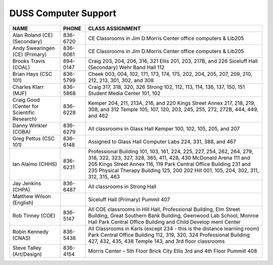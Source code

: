 ========================
DUSS Computer Support
========================

+-----------------------------------+---------------+------------------------------------------------+
|              NAME                 |  PHONE        |          CLASS ASSIGNMENT                      |
+===================================+===============+================================================+
| Alan Roland (CE) (Secondary)      | 836-6720      | CE Classrooms in Jim D.Morris Center office    |
|                                   |               | computers & Lib205                             |
+-----------------------------------+---------------+------------------------------------------------+
| Andy Swearingen (CE) (Primary)    | 836-6061      | CE Classrooms in Jim D.Morris Center office    |
|                                   |               | computers & Lib205                             |
+-----------------------------------+---------------+------------------------------------------------+
| Brooks Travis (COAL)              | 894-0147      | Craig 203, 204, 206, 316, 321                  |
|                                   |               | Ellis 201, 203, 217B, and 226                  |
|                                   |               | Siceluff Hall (Secondary)                      |
|                                   |               | Wehr Band Hall 112                             |
+-----------------------------------+---------------+------------------------------------------------+
| Brian Hays (CSC 101)              | 836-5799      | Cheek  003, 004, 102, 171, 173, 174, 175, 202, |
|                                   |               | 204, 205, 207, 209, 210, 212, 213, 301, 302,   |
|                                   |               | and 308                                        |
+-----------------------------------+---------------+------------------------------------------------+
| Charles Klarr (MJF)               | 836-5868      | Craig  317, 318, 320, 326                      |
|                                   |               | Strong 102, 112, 113, 114, 136, 137, 150, 151  |
|                                   |               | Student Media Center 101, 102                  |
+-----------------------------------+---------------+------------------------------------------------+
| Craig Good (Center for            |  836-6228     | Kemper 204, 211, 213A, 216, and 220            |
| Scientific Research)              |               | Kings Street Annex 217, 218, 219, 308, and 312 |
|                                   |               | Temple 105, 107, 120, 203, 245, 255, 272, 272B,|
|                                   |               | 444, 449, and 462                              |
+-----------------------------------+---------------+------------------------------------------------+
| Danny Winkler (COBA)              | 836-6279      | All classrooms in Glass Hall                   |
|                                   |               | Kemper 100, 102, 105, 205, and 207             |
+-----------------------------------+---------------+------------------------------------------------+
| Greg Pettus (CSC 101)             | 836-6148      | Assigned to Glass Hall Computer Labs 224, 331, |
|                                   |               | 388, and 467                                   |
+-----------------------------------+---------------+------------------------------------------------+
| Ian Alaimo (CHHS)                 | 836-6231      | Professional Building 101, 103, 161, 224, 225, |
|                                   |               | 227, 254, 262, 264, 279, 318, 322, 323, 327,   |
|                                   |               | 328, 365, 411, 428, 430                        |
|                                   |               | McDonald Arena 111 and 205                     |
|                                   |               | Kings Street Annex 116, 119                    |
|                                   |               | Park Central Office Building 231 and 235       |
|                                   |               | Physical Therapy Building 125, 200 202         |
|                                   |               | Hill 001, 105, 204, 302, 311, 312, 315, 463    |
+-----------------------------------+---------------+------------------------------------------------+
| Jay Jenkins (CHPA)                | 836-6487      | All classrooms in Strong Hall                  |
+-----------------------------------+---------------+------------------------------------------------+
| Matthew Wilson (English)          |               | Siceluff Hall (Primary)                        |
|                                   |               | Pummil 407                                     |
+-----------------------------------+---------------+------------------------------------------------+
| Rob Tinney (COE)                  | 836-5147      | All COE classrooms in Hill Hall, Professional  |
|                                   |               | Building, Elm Street Building, Great Southern  |
|                                   |               | Bank Building, Geenwood Lab School, Monroe Hall|
|                                   |               | Park Central Office Building and Child Develop |
|                                   |               | ment Center                                    |
+-----------------------------------+---------------+------------------------------------------------+
| Robin Kennedy (CNAS)              | 836-5438      | All Classrooms in Karls (except 234 - this is  |
|                                   |               | the distance learning room)                    |
|                                   |               | Park Central Office Building 112, 319, 320, 324|
|                                   |               | Professional Building 427, 432, 435, 438       |
|                                   |               | Temple 143, and 3rd floor classrooms           |
+-----------------------------------+---------------+------------------------------------------------+
| Steve Talley (Art/Design)         | 836-4154      | Morris Center – 5th Floor                      |
|                                   |               | Brick City                                     |
|                                   |               | Ellis 3rd and 4th Floor                        |
|                                   |               | Pummill 408                                    |
+-----------------------------------+---------------+------------------------------------------------+